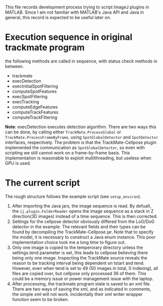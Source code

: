 #+LaTeX_HEADER: \usepackage[x11names]{xcolor}
#+LaTeX_HEADER: \hypersetup{linktoc = all, colorlinks = true, urlcolor = blue, citecolor = green, linkcolor = black}
#+AUTHOR: Yantao Xia
#+DATE: <2022-05-17 Tue>
#+OPTIONS: toc:nil        (no default TOC at all)
This file records development process trying to script ImageJ plugins in MATLAB. Since I am not familiar with MATLAB's Java API and Java in general, this record is expected to be useful later on. 

* Execution sequence in original trackmate program
  the following methods are called in sequence, with status check methods in between.
  - trackmate
  - execDetection
  - execInitialSpotFiltering
  - computeSpotFeatures
  - execSpotFiltering
  - execTracking
  - computeEdgeFeatures
  - computeTrackFeatures
  - computeTrackFiltering

  *Note*: execDetection executes detection algorithm. There are two ways this can be done, by calling either =TrackMate.ProcessGlobal= or  =TrackMate.ProcessFrameByFrame=, using =SpotGlobalDetector= and =SpotDetector= interfaces, respectively. 
  The problem is that the TrackMate-Cellpose plugin implemented the communication as =SpotGlobalDetector=, so even with scripting we still cannot work on a frame-by-frame basis. This implementation is reasonable to exploit multithreading, but useless when GPU is used.

* The current script
  The rough structure follows the example script (see =setup_environ=).
  1. After importing the Java jars, the image sequence is read. By defualt, the =ij.plugin.FolderReader= opens the image sequence as a stack in Z direction(3D images) instead of a time sequence. This is then corrected.
  2. Settings for the cellpose detector obviously differed from the LoG/DoG detector in the example. The relevant fields and their types can be found by decompiling the TrackMate-Cellpose jar. Note that to specify the model, it is necessary to construct a Java enum instance. This poor implementation choice took me a long time to figure out. 
  3. Only one image is copied to the temperorary directory unless the settings.tend parameter is set, this leads to cellpose believing there being only one image. Inspecting the TrackMate source reveals the reason to be tracking interval being dependent on tstart and tend. However, even when tend is set to 49 (50 images in total, 0 indexing), all files are copied over, but cellpose only processed 36 of them. This could be a memory issue or power management issue with the laptop.
  4. After processing, the trackmate program state is saved to an xml file. There are two ways of saving the xml, and as indicated in comments, the simple xml will not work. Incidentally their xml writer wrapper function seem to be broken. 


